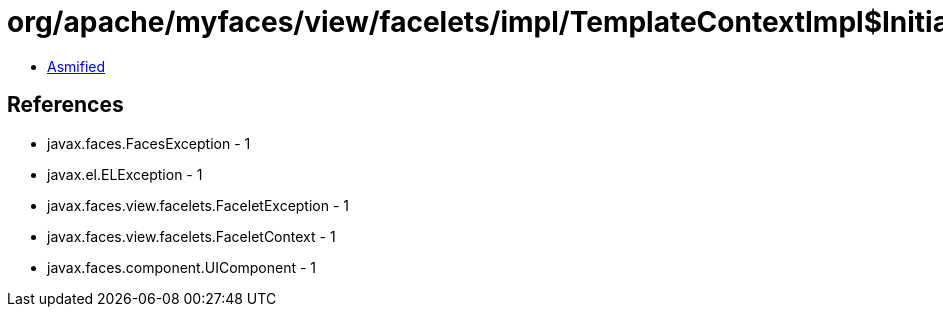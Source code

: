 = org/apache/myfaces/view/facelets/impl/TemplateContextImpl$InitialTemplateClient.class

 - link:TemplateContextImpl$InitialTemplateClient-asmified.java[Asmified]

== References

 - javax.faces.FacesException - 1
 - javax.el.ELException - 1
 - javax.faces.view.facelets.FaceletException - 1
 - javax.faces.view.facelets.FaceletContext - 1
 - javax.faces.component.UIComponent - 1
